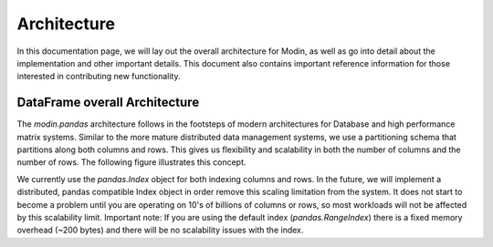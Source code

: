 Architecture
============

In this documentation page, we will lay out the overall architecture for Modin, as well
as go into detail about the implementation and other important details. This document
also contains important reference information for those interested in contributing new
functionality.

DataFrame overall Architecture
------------------------------

The `modin.pandas` architecture follows in the footsteps of modern architectures for
Database and high performance matrix systems. Similar to the more mature distributed
data management systems, we use a partitioning schema that partitions along both columns
and rows. This gives us flexibility and scalability in both the number of columns and
the number of rows. The following figure illustrates this concept.

.. image::

We currently use the `pandas.Index` object for both indexing columns and rows. In the
future, we will implement a distributed, pandas compatible Index object in order remove
this scaling limitation from the system. It does not start to become a problem until you
are operating on 10's of billions of columns or rows, so most workloads will not be
affected by this scalability limit. Important note: If you are using the default index
(`pandas.RangeIndex`) there is a fixed memory overhead (~200 bytes) and there will be no
scalability issues with the index.



